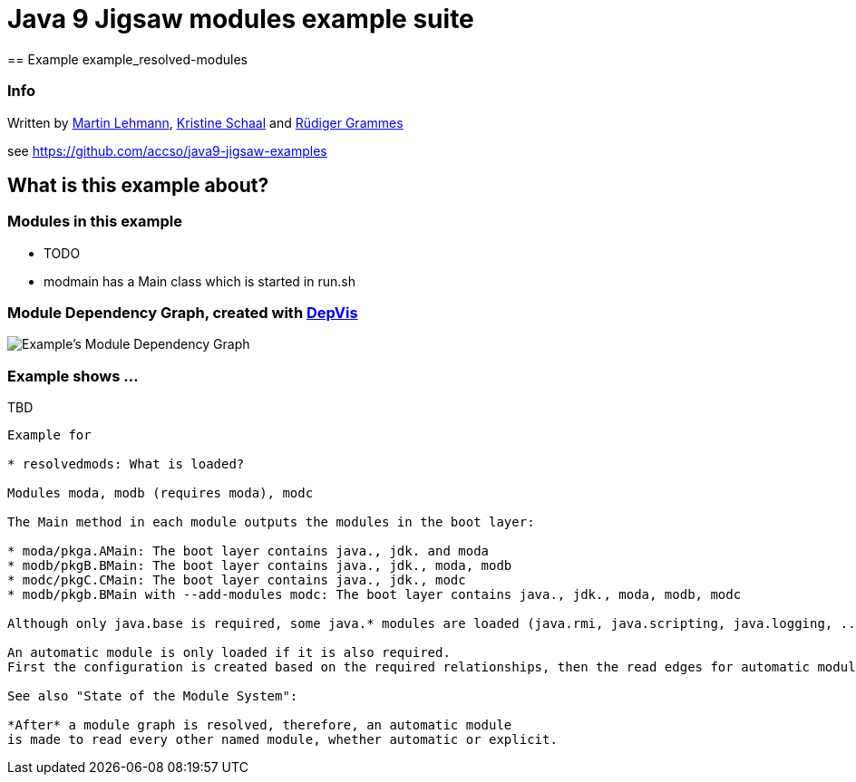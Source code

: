 = Java 9 Jigsaw modules example suite
== Example example_resolved-modules

=== Info

Written by https://github.com/mrtnlhmnn[Martin Lehmann], https://github.com/kristines[Kristine Schaal] and https://github.com/rgrammes[Rüdiger Grammes]

see https://github.com/accso/java9-jigsaw-examples

== What is this example about?

=== Modules in this example

* TODO
* modmain has a Main class which is started in run.sh

=== Module Dependency Graph, created with https://github.com/accso/java9-jigsaw-depvis[DepVis]

image::moduledependencies.png[Example's Module Dependency Graph]

=== Example shows ...

.TBD
----
Example for

* resolvedmods: What is loaded?

Modules moda, modb (requires moda), modc

The Main method in each module outputs the modules in the boot layer:

* moda/pkga.AMain: The boot layer contains java., jdk. and moda
* modb/pkgB.BMain: The boot layer contains java., jdk., moda, modb
* modc/pkgC.CMain: The boot layer contains java., jdk., modc
* modb/pkgb.BMain with --add-modules modc: The boot layer contains java., jdk., moda, modb, modc

Although only java.base is required, some java.* modules are loaded (java.rmi, java.scripting, java.logging, ...)

An automatic module is only loaded if it is also required.
First the configuration is created based on the required relationships, then the read edges for automatic modules are added.

See also "State of the Module System":

*After* a module graph is resolved, therefore, an automatic module
is made to read every other named module, whether automatic or explicit.
----